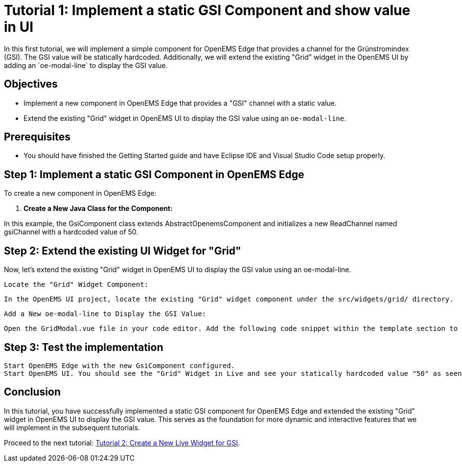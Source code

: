 = Tutorial 1: Implement a static GSI Component and show value in UI
In this first tutorial, we will implement a simple component for OpenEMS Edge that provides a channel for the Grünstromindex (GSI). The GSI value will be statically hardcoded. Additionally, we will extend the existing "Grid" widget in the OpenEMS UI by adding an `oe-modal-line` to display the GSI value.

== Objectives
- Implement a new component in OpenEMS Edge that provides a "GSI" channel with a static value.
- Extend the existing "Grid" widget in OpenEMS UI to display the GSI value using an `oe-modal-line`.

== Prerequisites
- You should have finished the Getting Started guide and have Eclipse IDE and Visual Studio Code setup properly.

== Step 1: Implement a static GSI Component in OpenEMS Edge

To create a new component in OpenEMS Edge:

1. **Create a New Java Class for the Component:**

// TODO

In this example, the GsiComponent class extends AbstractOpenemsComponent and initializes a new ReadChannel named gsiChannel with a hardcoded value of 50.


== Step 2: Extend the existing UI Widget for "Grid"

Now, let's extend the existing "Grid" widget in OpenEMS UI to display the GSI value using an oe-modal-line.

    Locate the "Grid" Widget Component:

    In the OpenEMS UI project, locate the existing "Grid" widget component under the src/widgets/grid/ directory.

    Add a New oe-modal-line to Display the GSI Value:

    Open the GridModal.vue file in your code editor. Add the following code snippet within the template section to include a new oe-modal-line:

== Step 3: Test the implementation

        Start OpenEMS Edge with the new GsiComponent configured.
        Start OpenEMS UI. You should see the "Grid" Widget in Live and see your statically hardcoded value "50" as seen in the Screenshot:

// TODO

== Conclusion

In this tutorial, you have successfully implemented a static GSI component for OpenEMS Edge and extended the existing "Grid" widget in OpenEMS UI to display the GSI value. This serves as the foundation for more dynamic and interactive features that we will implement in the subsequent tutorials.

Proceed to the next tutorial: <<tutorial-2, Tutorial 2: Create a New Live Widget for GSI>>.